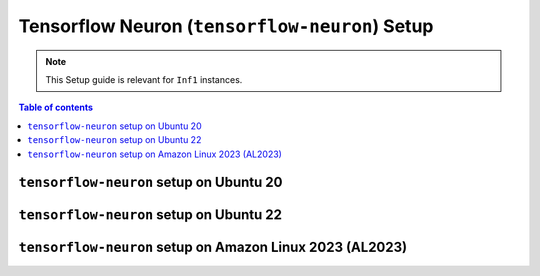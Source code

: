 .. _setup-tensorflow-neuron:

Tensorflow Neuron (``tensorflow-neuron``) Setup
===============================================

.. note::
   This Setup guide is relevant for ``Inf1`` instances.


.. contents:: Table of contents
   :local:
   :depth: 2


``tensorflow-neuron`` setup on Ubuntu 20 
-----------------------------------------

.. card:: Ubuntu 20 (Ubuntu20 AMI)
        :link: setup-tensorflow-neuron-u20
        :link-type: ref
        :class-body: sphinx-design-class-title-small

.. card:: Ubuntu 20 (DLAMI Base AMI)
        :link: setup-tensorflow-neuron-u20-base-dlami
        :link-type: ref
        :class-body: sphinx-design-class-title-small


``tensorflow-neuron`` setup on Ubuntu 22
-----------------------------------------
.. card:: Ubuntu 22 (Neuron Multi-Framework DLAMI)
        :link: setup-ubuntu22-multi-framework-dlami
        :link-type: ref
        :class-body: sphinx-design-class-title-small

.. card:: Ubuntu 22 (Ubuntu22 AMI)
        :link: setup-tensorflow-neuron-u22
        :link-type: ref
        :class-body: sphinx-design-class-title-small


``tensorflow-neuron`` setup on Amazon Linux 2023 (AL2023)
---------------------------------------------------------

.. card:: Amazon Linux 2023 (Amazon Linux 2023 AMI)
        :link: setup-tensorflow-neuron-al2023
        :link-type: ref
        :class-body: sphinx-design-class-title-small